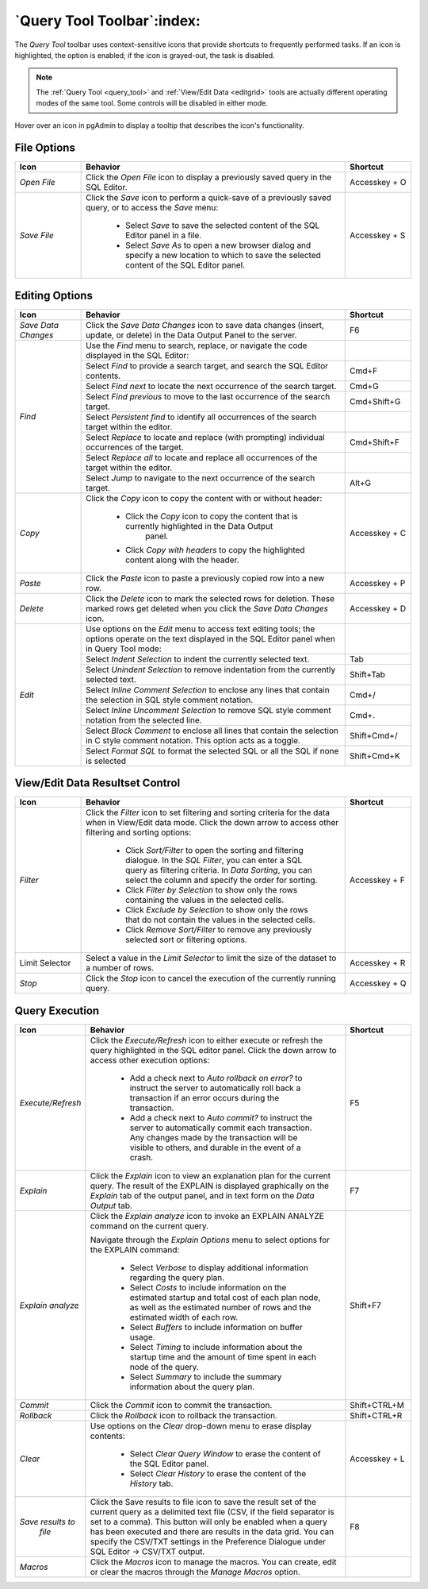 .. _query_tool_toolbar:

***************************
`Query Tool Toolbar`:index:
***************************

The *Query Tool* toolbar uses context-sensitive icons that provide shortcuts to
frequently performed tasks. If an icon is highlighted, the option is enabled;
if the icon is grayed-out, the task is disabled.

.. note:: The :ref:`Query Tool <query_tool>` and
    :ref:`View/Edit Data <editgrid>` tools are actually different operating
    modes of the same tool. Some controls will be disabled in either mode.

.. image:: images/query_toolbar.png
    :alt: Query tool toolbar
    :align: center

Hover over an icon in pgAdmin to display a tooltip that describes the icon's
functionality.

File Options
************

.. table::
   :class: longtable
   :widths: 1 4 1

   +----------------------+---------------------------------------------------------------------------------------------------+----------------+
   | Icon                 | Behavior                                                                                          | Shortcut       |
   +======================+===================================================================================================+================+
   | *Open File*          | Click the *Open File* icon to display a previously saved query in the SQL Editor.                 | Accesskey + O  |
   +----------------------+---------------------------------------------------------------------------------------------------+----------------+
   | *Save File*          | Click the *Save* icon to perform a quick-save of a previously saved query, or to access the       | Accesskey + S  |
   |                      | *Save* menu:                                                                                      |                |
   |                      |                                                                                                   |                |
   |                      |  * Select *Save* to save the selected content of the SQL Editor panel in a  file.                 |                |
   |                      |                                                                                                   |                |
   |                      |  * Select *Save As* to open a new browser dialog and specify a new location to which to save the  |                |
   |                      |    selected content of the SQL Editor panel.                                                      |                |
   +----------------------+---------------------------------------------------------------------------------------------------+----------------+

Editing Options
***************

.. table::
   :class: longtable
   :widths: 1 4 1

   +----------------------+---------------------------------------------------------------------------------------------------+----------------+
   | Icon                 | Behavior                                                                                          | Shortcut       |
   +======================+===================================================================================================+================+
   | *Save Data Changes*  | Click the *Save Data Changes* icon to save data changes (insert, update, or delete) in the Data   | F6             |
   |                      | Output Panel to the server.                                                                       |                |
   +----------------------+---------------------------------------------------------------------------------------------------+----------------+
   | *Find*               | Use the *Find* menu to search, replace, or navigate the code displayed in the SQL Editor:         |                |
   |                      +---------------------------------------------------------------------------------------------------+----------------+
   |                      | Select *Find* to provide a search target, and search the SQL Editor contents.                     | Cmd+F          |
   |                      +---------------------------------------------------------------------------------------------------+----------------+
   |                      | Select *Find next* to locate the next occurrence of the search target.                            | Cmd+G          |
   |                      +---------------------------------------------------------------------------------------------------+----------------+
   |                      | Select *Find previous* to move to the last occurrence of the search target.                       | Cmd+Shift+G    |
   |                      +---------------------------------------------------------------------------------------------------+----------------+
   |                      | Select *Persistent find* to identify all occurrences of the search target within the editor.      |                |
   |                      +---------------------------------------------------------------------------------------------------+----------------+
   |                      | Select *Replace* to locate and replace (with prompting) individual occurrences of the target.     | Cmd+Shift+F    |
   |                      +---------------------------------------------------------------------------------------------------+----------------+
   |                      | Select *Replace all* to locate and replace all occurrences of the target within the editor.       |                |
   |                      +---------------------------------------------------------------------------------------------------+----------------+
   |                      | Select *Jump* to navigate to the next occurrence of the search target.                            | Alt+G          |
   +----------------------+---------------------------------------------------------------------------------------------------+----------------+
   | *Copy*               | Click the *Copy* icon to copy the content with or without header:                                 |  Accesskey + C |
   |                      |                                                                                                   |                |
   |                      |  * Click the *Copy* icon to copy the content that is currently highlighted in the Data Output     |                |
   |                      |     panel.                                                                                        |                |
   |                      |                                                                                                   |                |
   |                      |  *  Click *Copy with headers* to copy the highlighted content along with the header.              |                |
   +----------------------+---------------------------------------------------------------------------------------------------+----------------+
   | *Paste*              | Click the *Paste* icon to paste a previously copied row into a new row.                           | Accesskey + P  |
   +----------------------+---------------------------------------------------------------------------------------------------+----------------+
   | *Delete*             | Click the *Delete* icon to mark the selected rows for deletion. These marked rows get deleted     |Accesskey + D   |
   |                      | when you click the *Save Data Changes* icon.                                                      |                |
   +----------------------+---------------------------------------------------------------------------------------------------+----------------+
   | *Edit*               | Use options on the *Edit* menu to access text editing tools; the options operate on the text      |                |
   |                      | displayed in the SQL Editor panel when in Query Tool mode:                                        |                |
   |                      +---------------------------------------------------------------------------------------------------+----------------+
   |                      | Select *Indent Selection* to indent the currently selected text.                                  | Tab            |
   |                      +---------------------------------------------------------------------------------------------------+----------------+
   |                      | Select *Unindent Selection* to remove indentation from the currently selected text.               | Shift+Tab      |
   |                      +---------------------------------------------------------------------------------------------------+----------------+
   |                      | Select *Inline Comment Selection* to enclose any lines that contain the selection in SQL style    | Cmd+/          |
   |                      | comment notation.                                                                                 |                |
   |                      +---------------------------------------------------------------------------------------------------+----------------+
   |                      | Select *Inline Uncomment Selection* to remove SQL style comment notation from the selected line.  | Cmd+.          |
   |                      +---------------------------------------------------------------------------------------------------+----------------+
   |                      | Select *Block Comment* to enclose all lines that contain the selection in C style comment         | Shift+Cmd+/    |
   |                      | notation.  This option acts as a toggle.                                                          |                |
   |                      +---------------------------------------------------------------------------------------------------+----------------+
   |                      | Select *Format SQL* to format the selected SQL or all the SQL if none is selected                 | Shift+Cmd+K    |
   +----------------------+---------------------------------------------------------------------------------------------------+----------------+

View/Edit Data Resultset Control
********************************

.. table::
   :class: longtable
   :widths: 1 4 1

   +----------------------+---------------------------------------------------------------------------------------------------+----------------+
   | Icon                 | Behavior                                                                                          | Shortcut       |
   +======================+===================================================================================================+================+
   | *Filter*             | Click the *Filter* icon to set filtering and sorting criteria for the data when in View/Edit data | Accesskey + F  |
   |                      | mode. Click the down arrow to access other filtering and sorting options:                         |                |
   |                      |                                                                                                   |                |
   |                      |  * Click *Sort/Filter* to open the sorting and filtering dialogue. In the *SQL Filter*, you can   |                |
   |                      |    enter a SQL query as filtering criteria. In *Data Sorting*, you can select the column and      |                |
   |                      |    specify the order for sorting.                                                                 |                |
   |                      |                                                                                                   |                |
   |                      |  * Click *Filter by Selection* to show only the rows containing the values in the selected cells. |                |
   |                      |                                                                                                   |                |
   |                      |  * Click *Exclude by Selection* to show only the rows that do not contain the values in the       |                |
   |                      |    selected cells.                                                                                |                |
   |                      |                                                                                                   |                |
   |                      |  * Click *Remove Sort/Filter* to remove any previously selected sort or filtering options.        |                |
   +----------------------+---------------------------------------------------------------------------------------------------+----------------+
   | Limit Selector       | Select a value in the *Limit Selector* to limit the size of the dataset to a number of rows.      | Accesskey + R  |
   +----------------------+---------------------------------------------------------------------------------------------------+----------------+
   | *Stop*               | Click the *Stop* icon to cancel the execution of the currently running query.                     | Accesskey + Q  |
   +----------------------+---------------------------------------------------------------------------------------------------+----------------+

Query Execution
***************

.. table::
   :class: longtable
   :widths: 1 4 1

   +----------------------+---------------------------------------------------------------------------------------------------+----------------+
   | Icon                 | Behavior                                                                                          | Shortcut       |
   +======================+===================================================================================================+================+
   | *Execute/Refresh*    | Click the *Execute/Refresh* icon to either execute or refresh the query highlighted in the SQL    | F5             |
   |                      | editor panel. Click the down arrow to access other execution options:                             |                |
   |                      |                                                                                                   |                |
   |                      |  * Add a check next to *Auto rollback on error?* to instruct the server to automatically roll back|                |
   |                      |    a transaction if an error occurs during the transaction.                                       |                |
   |                      |                                                                                                   |                |
   |                      |  * Add a check next to *Auto commit?* to instruct the server to automatically commit each         |                |
   |                      |    transaction.  Any changes made by the transaction will be visible to others, and               |                |
   |                      |    durable in the event of a crash.                                                               |                |
   +----------------------+---------------------------------------------------------------------------------------------------+----------------+
   | *Explain*            | Click the *Explain* icon to view an explanation plan for the current query. The result of the     | F7             |
   |                      | EXPLAIN is displayed graphically on the *Explain* tab of the output panel, and in text            |                |
   |                      | form on the *Data Output* tab.                                                                    |                |
   +----------------------+---------------------------------------------------------------------------------------------------+----------------+
   | *Explain analyze*    | Click the *Explain analyze* icon to invoke an EXPLAIN ANALYZE command on the current query.       | Shift+F7       |
   |                      |                                                                                                   |                |
   |                      | Navigate through the *Explain Options* menu to select options for the EXPLAIN command:            |                |
   |                      |                                                                                                   |                |
   |                      |  * Select *Verbose* to display additional information regarding the query plan.                   |                |
   |                      |                                                                                                   |                |
   |                      |  * Select *Costs* to include information on the estimated startup and total cost of each          |                |
   |                      |    plan node, as well as the estimated number of rows and the estimated width of each             |                |
   |                      |    row.                                                                                           |                |
   |                      |                                                                                                   |                |
   |                      |  * Select *Buffers* to include information on buffer usage.                                       |                |
   |                      |                                                                                                   |                |
   |                      |  * Select *Timing* to include information about the startup time and the amount of time           |                |
   |                      |    spent in each node of the query.                                                               |                |
   |                      |                                                                                                   |                |
   |                      |  * Select *Summary* to include the summary information about the query plan.                      |                |
   +----------------------+---------------------------------------------------------------------------------------------------+----------------+
   | *Commit*             | Click the *Commit* icon to commit the transaction.                                                | Shift+CTRL+M   |
   +----------------------+---------------------------------------------------------------------------------------------------+----------------+
   | *Rollback*           | Click the *Rollback* icon to rollback the transaction.                                            | Shift+CTRL+R   |
   +----------------------+---------------------------------------------------------------------------------------------------+----------------+
   | *Clear*              | Use options on the *Clear* drop-down menu to erase display contents:                              | Accesskey + L  |
   |                      |                                                                                                   |                |
   |                      |  * Select *Clear Query Window* to erase the content of the SQL Editor panel.                      |                |
   |                      |                                                                                                   |                |
   |                      |  * Select *Clear History* to erase the content of the *History* tab.                              |                |
   +----------------------+---------------------------------------------------------------------------------------------------+----------------+
   | *Save results to*    | Click the Save results to file icon to save the result set of the current query as a delimited    | F8             |
   |  *file*              | text file (CSV, if the field separator is set to a comma). This button will only be enabled when  |                |
   |                      | a query has been executed and there are results in the data grid. You can specify the CSV/TXT     |                |
   |                      | settings in the Preference Dialogue under SQL Editor -> CSV/TXT output.                           |                |
   +----------------------+---------------------------------------------------------------------------------------------------+----------------+
   | *Macros*             | Click the *Macros* icon to manage the macros. You can create, edit or clear the macros through    |                |
   |                      | the *Manage Macros* option.                                                                       |                |
   +----------------------+---------------------------------------------------------------------------------------------------+----------------+
